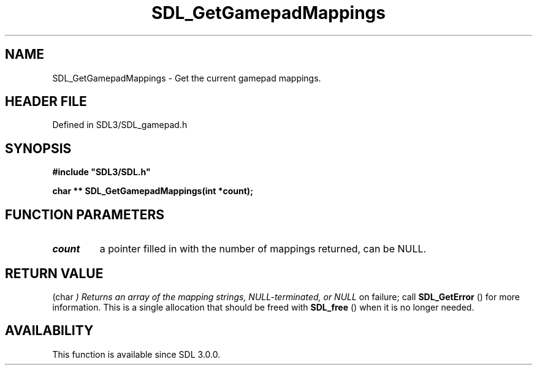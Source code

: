 .\" This manpage content is licensed under Creative Commons
.\"  Attribution 4.0 International (CC BY 4.0)
.\"   https://creativecommons.org/licenses/by/4.0/
.\" This manpage was generated from SDL's wiki page for SDL_GetGamepadMappings:
.\"   https://wiki.libsdl.org/SDL_GetGamepadMappings
.\" Generated with SDL/build-scripts/wikiheaders.pl
.\"  revision SDL-preview-3.1.3
.\" Please report issues in this manpage's content at:
.\"   https://github.com/libsdl-org/sdlwiki/issues/new
.\" Please report issues in the generation of this manpage from the wiki at:
.\"   https://github.com/libsdl-org/SDL/issues/new?title=Misgenerated%20manpage%20for%20SDL_GetGamepadMappings
.\" SDL can be found at https://libsdl.org/
.de URL
\$2 \(laURL: \$1 \(ra\$3
..
.if \n[.g] .mso www.tmac
.TH SDL_GetGamepadMappings 3 "SDL 3.1.3" "Simple Directmedia Layer" "SDL3 FUNCTIONS"
.SH NAME
SDL_GetGamepadMappings \- Get the current gamepad mappings\[char46]
.SH HEADER FILE
Defined in SDL3/SDL_gamepad\[char46]h

.SH SYNOPSIS
.nf
.B #include \(dqSDL3/SDL.h\(dq
.PP
.BI "char ** SDL_GetGamepadMappings(int *count);
.fi
.SH FUNCTION PARAMETERS
.TP
.I count
a pointer filled in with the number of mappings returned, can be NULL\[char46]
.SH RETURN VALUE
(char
.I 
) Returns an array of the mapping strings, NULL-terminated, or NULL
on failure; call 
.BR SDL_GetError
() for more information\[char46] This
is a single allocation that should be freed with 
.BR SDL_free
()
when it is no longer needed\[char46]

.SH AVAILABILITY
This function is available since SDL 3\[char46]0\[char46]0\[char46]

